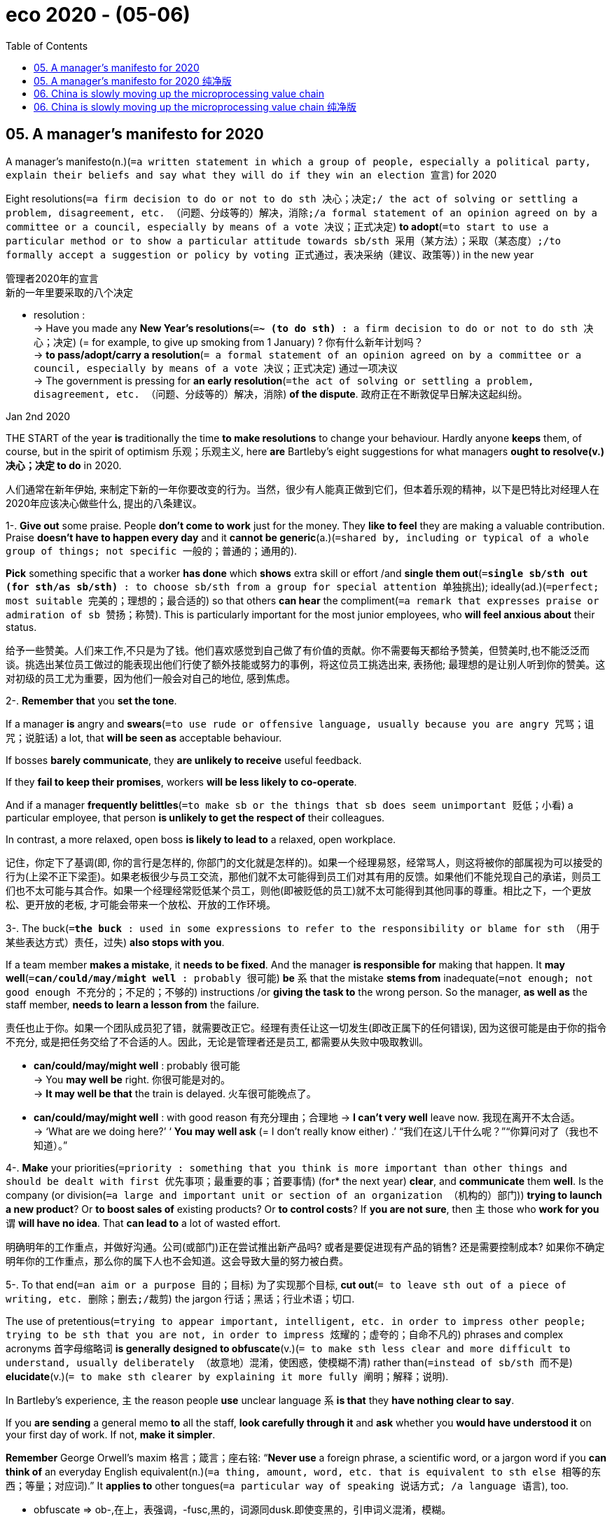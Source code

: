 
= eco 2020 - (05-06)
:toc:

== 05. A manager’s manifesto for 2020

A manager’s manifesto(n.)(`=a written statement in which a group of people, especially a political party, explain their beliefs and say what they will do if they win an election 宣言`) for 2020

Eight resolutions(`=a firm decision to do or not to do sth 决心；决定;/ the act of solving or settling a problem, disagreement, etc. （问题、分歧等的）解决，消除;/a formal statement of an opinion agreed on by a committee or a council, especially by means of a vote 决议；正式决定`) *to adopt*(`=to start to use a particular method or to show a particular attitude towards sb/sth 采用（某方法）；采取（某态度）;/to formally accept a suggestion or policy by voting 正式通过，表决采纳（建议、政策等）`) in the new year

管理者2020年的宣言 +
新的一年里要采取的八个决定

====
- resolution : +
-> Have you made any *New Year's resolutions*(`=*~ (to do sth)* :  a firm decision to do or not to do sth 决心；决定`) (= for example, to give up smoking from 1 January) ? 你有什么新年计划吗？ +
-> *to pass/adopt/carry a resolution*(`= a formal statement of an opinion agreed on by a committee or a council, especially by means of a vote 决议；正式决定`) 通过一项决议 +
-> The government is pressing for *an early resolution*(`=the act of solving or settling a problem, disagreement, etc. （问题、分歧等的）解决，消除`) *of the dispute*. 政府正在不断敦促早日解决这起纠纷。
====


Jan 2nd 2020

THE START of the year *is* traditionally the time *to make resolutions* to change your behaviour. Hardly anyone *keeps* them, of course, but in the spirit of optimism 乐观；乐观主义, here *are* Bartleby’s eight suggestions for what managers *ought to resolve(v.)决心；决定 to do* in 2020.

人们通常在新年伊始, 来制定下新的一年你要改变的行为。当然，很少有人能真正做到它们，但本着乐观的精神，以下是巴特比对经理人在2020年应该决心做些什么, 提出的八条建议。

1-. *Give out* some praise. People *don’t come to work* just for the money. They *like to feel* they are making a valuable contribution. Praise *doesn’t have to happen every day* and it *cannot be generic*(a.)(`=shared by, including or typical of a whole group of things; not specific 一般的；普通的；通用的`).

*Pick* something specific that a worker *has done* which *shows* extra skill or effort /and *single them out*(`=*single sb/sth out (for sth/as sb/sth)* : to choose sb/sth from a group for special attention 单独挑出`); ideally(ad.)(`=perfect; most suitable 完美的；理想的；最合适的`) so that others *can hear* the compliment(`=a remark that expresses praise or admiration of sb 赞扬；称赞`). This is particularly important for the most junior employees, who *will feel anxious about* their status.

给予一些赞美。人们来工作,不只是为了钱。他们喜欢感觉到自己做了有价值的贡献。你不需要每天都给予赞美，但赞美时,也不能泛泛而谈。挑选出某位员工做过的能表现出他们行使了额外技能或努力的事例，将这位员工挑选出来, 表扬他; 最理想的是让别人听到你的赞美。这对初级的员工尤为重要，因为他们一般会对自己的地位, 感到焦虑。

2-. *Remember that* you *set the tone*.

If a manager *is* angry and *swears*(`=to use rude or offensive language, usually because you are angry 咒骂；诅咒；说脏话`) a lot, that *will be seen as* acceptable behaviour.

If bosses *barely communicate*, they *are unlikely to receive* useful feedback.

If they *fail to keep their promises*, workers *will be less likely to co-operate*.

And if a manager *frequently belittles*(`=to make sb or the things that sb does seem unimportant 贬低；小看`) a particular employee, that person *is unlikely to get the respect of* their colleagues.

In contrast, a more relaxed, open boss *is likely to lead to* a relaxed, open workplace.

记住，你定下了基调(即, 你的言行是怎样的, 你部门的文化就是怎样的)。如果一个经理易怒，经常骂人，则这将被你的部属视为可以接受的行为(上梁不正下梁歪)。如果老板很少与员工交流，那他们就不太可能得到员工们对其有用的反馈。如果他们不能兑现自己的承诺，则员工们也不太可能与其合作。如果一个经理经常贬低某个员工，则他(即被贬低的员工)就不太可能得到其他同事的尊重。相比之下，一个更放松、更开放的老板, 才可能会带来一个放松、开放的工作环境。

3-. The buck(`=*the buck* : used in some expressions to refer to the responsibility or blame for sth （用于某些表达方式）责任，过失`) *also stops with you*.

If a team member *makes a mistake*, it *needs to be fixed*. And the manager *is responsible for* making that happen. It *may well*(`=*can/could/may/might well* :  probably 很可能`) *be* `系` that the mistake *stems from* inadequate(`=not enough; not good enough 不充分的；不足的；不够的`) instructions /or *giving the task to* the wrong person. So the manager, *as well as* the staff member, *needs to learn a lesson from* the failure.

责任也止于你。如果一个团队成员犯了错，就需要改正它。经理有责任让这一切发生(即改正属下的任何错误), 因为这很可能是由于你的指令不充分, 或是把任务交给了不合适的人。因此，无论是管理者还是员工, 都需要从失败中吸取教训。
====
- *can/could/may/might well* :  probably 很可能 +
-> You *may well be* right. 你很可能是对的。 +
-> *It may well be that* the train is delayed. 火车很可能晚点了。

- *can/could/may/might well* : with good reason 有充分理由；合理地
-> *I can't very well* leave now. 我现在离开不太合适。 +
-> ‘What are we doing here?’ ‘ *You may well ask* (= I don't really know either) .’ “我们在这儿干什么呢？”“你算问对了（我也不知道）。”
====

4-. *Make* your priorities(`=priority : something that you think is more important than other things and should be dealt with first 优先事项；最重要的事；首要事情`) (for* the next year) *clear*, and *communicate* them *well*. Is the company (or division(`=a large and important unit or section of an organization （机构的）部门`)) *trying to launch a new product*? Or *to boost sales of* existing products? Or *to control costs*? If *you are not sure*, then `主` those who *work for you* `谓` *will have no idea*. That *can lead to* a lot of wasted effort.

明确明年的工作重点，并做好沟通。公司(或部门)正在尝试推出新产品吗? 或者是要促进现有产品的销售? 还是需要控制成本? 如果你不确定明年你的工作重点，那么你的属下人也不会知道。这会导致大量的努力被白费。

5-. To that end(`=an aim or a purpose 目的；目标`) 为了实现那个目标, *cut out*(`= to leave sth out of a piece of writing, etc. 删除；删去;/裁剪`) the jargon  行话；黑话；行业术语；切口.

The use of pretentious(`=trying to appear important, intelligent, etc. in order to impress other people; trying to be sth that you are not, in order to impress 炫耀的；虚夸的；自命不凡的`) phrases and complex acronyms 首字母缩略词 *is generally designed to obfuscate*(v.)(`= to make sth less clear and more difficult to understand, usually deliberately （故意地）混淆，使困惑，使模糊不清`) rather than(`=instead of sb/sth 而不是`) *elucidate*(v.)(`= to make sth clearer by explaining it more fully 阐明；解释；说明`).

In Bartleby’s experience, `主` the reason people *use* unclear language `系` *is that* they *have nothing clear to say*.

If you *are sending* a general memo *to* all the staff, *look carefully through it* and *ask* whether you *would have understood it* on your first day of work. If not, *make it simpler*.

*Remember* George Orwell’s maxim 格言；箴言；座右铭: “*Never use* a foreign phrase, a scientific word, or a jargon word if you *can think of* an everyday English equivalent(n.)(`=a thing, amount, word, etc. that is equivalent to sth else 相等的东西；等量；对应词`).” It *applies to* other tongues(`=a particular way of speaking 说话方式; /a language 语言`), too.

====
- obfuscate => ob-,在上，表强调，-fusc,黑的，词源同dusk.即使变黑的，引申词义混淆，模糊。
====

为此，不要使用行话。去使用自命不凡的短语和复杂的缩写词的这种行为, 往往目的是为了故意令人难以理解, 而不是为了阐明清楚。根据巴特比的经验，人们之所以使用含糊不清的语言，是因为他们没有明确的话要说。如果你要给所有的员工发一份备忘录，先仔细看一遍，问问自己在第一天上班时是否就理解它。如果不是，就让这些话语变得更简单。记住乔治•奥威尔(George Orwell)的格言:“如果你能想出一个日常英语中的对等词，就永远不要去使用外国短语、科学词汇或行话。” 它也适用于其他语言。

6-. *Listen to* your staff. They are the people who *are dealing with* customers and suppliers, and *grappling with*(`=*grapple (with sth)* :  to try hard to find a solution to a problem 努力设法解决;/扭打；搏斗`) the bureaucracy(`=the system of official rules and ways of doing things that a government or an organization has, especially when these seem to be too complicated 官僚主义；官僚作风`) of the organisation.

Their feedback *is* essential, *beyond* annual engagement(`=an arrangement to employ sb; the process of employing sb 雇用；聘用;/ fighting between two armies, etc. 战斗；交战`) surveys 敬业度调查.

You *hired* them *for* their skill and expertise(`=expert knowledge or skill in a particular subject, activity or job 专门知识；专门技能；专长`): *learn to rely on it*. If you *don’t trust* their judgment, you *have hired* the wrong people. If you *don’t like* listening to employees, *go* and *set up* as a sole trader(`=A *sole trader* is a person who owns their own business and does not have a partner or any shareholders. 专营商`).

倾听你的员工, 因为他们是直接与客户和供应商打交道的人，同时他们还要与组织中的官僚作风作斗争。因此, 除了年度的敬业度调查之外，他们的反馈对你来说也很重要。你雇佣他们是因为他们的技能和专业知识: 你要学会依赖它。如果你不相信他们的判断，那表明你雇佣错了人。如果你不喜欢听员工的反馈，那你就离开, 并自己创立一个自己独立的公司, 自己做老板吧。

7-. *Keep meetings short*. Ideally 理想地情况下, a meeting *should be* the length of a sitcom(`=情景喜剧situation comedy`) episode （人生的）一段经历；（小说的）片段，插曲; （电视连续剧或无线电广播剧的）一集 *not* a film by Martin Scorsese.

Bartleby’s law *is that* {80% of the time of 80% of the people at meetings *is wasted*}.

If you *doubt* the numbers, *have a think about* the last big meeting you *attended*. *Did* everyone *speak* /or *was* the discussion *dominated by* a small subset(`=a smaller group of people or things formed from the members of a larger group 分组；小组；子集`)?

How many people *were gazing at* their phones? A lot of people attend meetings *out of*(`=*out of sth* : used to show the reason why sth is done （表示原因）因为，出于`) a sense of duty or FOMO (fear of *missing out*)(`=*miss sb/sth out* : (BrE) to fail to include sb/sth in sth 不包括…在内；遗漏; /*miss out (on sth)* : to fail to benefit from sth useful or enjoyable by not taking part in it 错失获利（或取乐等）的机会`) .

And what is the purpose of the meeting? If it is just *to update*(`=*~ sb (on sth) /~ sth* : to give sb the most recent information about sth; to add the most recent information to sth 向…提供最新信息；给…增加最新信息`) people *on* progress, that *can be done* in an email or in a one-to-one conversation (which *has* the added benefit of *allowing* you *to talk to* your staff).

`主` Big meetings *involving* all the staff `谓` *should be reserved*(`=*~ sth (for sb/sth)* : to keep sth for sb/sth, so that it cannot be used by any other person or for any other reason 保留；贮备`) *for* big news(`=new information about sth that has happened recently 消息；音信`) like acquisitions(`= a company, piece of land, etc. bought by sb, especially another company; the act of buying it 购置物；收购的公司；购置的产业；购置；收购`) or lay-offs(`=lay-off : an act of making people unemployed because there is no more work left for them to do （因工作不多的）解雇，裁员`).

缩短会议时间。理想情况下，一次会议应该是情景喜剧一集的长度，而不是马丁·斯科塞斯(Martin Scorsese)的一部电影的长度。巴特比定律认为，80%的人在开会时有80%的时间被浪费了。如果你怀疑这些数字，想想你参加的最后一次大型会议。是每个人都发言了，还是只有一小部分人主导了讨论？有多少人在盯着手机看？ +
很多人参加会议是出于责任感, 或FOMO(害怕错过)。这次会议的目的是什么？如果只是为了让员工了解最新进展，可以通过电子邮件或一对一对话(这样做的另一个好处是可以让您与员工交谈)。所有员工参加的大型会议, 应该留给收购或裁员等重大信息上。

8-. *Drop*(`=to stop doing or discussing sth; to not continue with sth 停止；终止；放弃`) the team-building exercises.

Paintballing(`=paintball : a game in which people shoot balls of paint at each other 彩弹游戏`) in the woods,

*tackling*(`=tackle : to make a determined effort to deal with a difficult problem or situation 应付，处理，解决（难题或局面）;/抢球；抢断；抢截；铲断;/擒抱摔倒；阻截`) an army assault-course(`=An *assault course* is an area of land covered with obstacles such as walls which people, especially soldiers, use to improve their skills and strength. (用以训练士兵等的)设有障碍物的区域; 野战训练场`),

*constructing*(`=*~ sth (from/out of/of sth)* : to build or make sth such as a road, building or machine 建筑；修建；建造`) a model of the Empire State Building *from* matchsticks(`=a single wooden match 火柴杆；火柴棍`) -- no one *wants to do* this stuff.

They *don’t want to go to* an awayday(n.)(`=An *Awayday* is the term used in British business for a meeting, often of a whole department, project or sales team, which takes place off-site and away from the participants' regular office surroundings, usually for a whole day or sometimes a weekend. “会议日”(away day)是英国商务中用来表示会议的一个术语，通常指整个部门、项目或销售团队的会议，开会地点通常是在工作场所之外，远离与会者通常的办公环境，开会时间通常是一整天，有时是周末。`) weekend, either(`=
used to add extra information to a statement （补充时说）而且`); they *would much rather* be at home with their families.

放弃团队建设练习。在树林里玩彩弹游戏，对付军队的突袭，用火柴棍做一个帝国大厦的模型，没有人愿意做这些事情。他们也不想周末被拉出去开一整天的公司场外会议; 他们宁愿呆在家里和家人在一起。

====
- assault-course +
image:../../+ img_单词图片/a/assault-course.jpg[]

- matchstick +
image:../../+ img_单词图片/m/matchstick.jpg[]

- either : +
-> You can keep one of the photos. *Either*(`=one or the other of two; it does not matter which （两者中的）任何一个`) of them -- whichever you like. 你可以保留一张照片。两张里任选一张—拣你喜欢的。 +
-> You can park *on either side of the street*. 这条街两边都可停车。 +
-> There's a door *at either(`=each of two （两者中的）每个，各方`) end* of the corridor. 走廊两端各有一道门。 +
-> I know a good Italian restaurant. It's not far from here, *either*(`=used to add extra information to a statement （补充时说）而且`). 我知道一家很好的意大利餐馆，而且离这儿不远。 +
-> Pete can't go *and I can't either*(`=used after negative phrases to state that a feeling or situation is similar to one already mentioned （用于否定词组后）也`). 皮特不能去，我也不能。
====


Why not *build a team* [by *introducing* its members and *explaining* what you *want* each of them *to do*]? It is a lot cheaper. It also *wastes* a lot less of everybody’s valuable time.

为什么不通过这样的方式 -- 介绍成员, 并向他们每个人解释你想让他们做什么 -- 来创建一个团队呢? 便宜多了。它也令每个人的宝贵时间, 更少被浪费。

Will `主` *following* these eight rules `谓` *lead to* instant business success? Of course not. None of this *will work* [if the company *lacks* an attractive product or a decent(a.)(`=of a good enough standard or quality 像样的；相当不错的；尚好的`) business plan]. But these rules *might just make your firm* a more efficient and pleasant place to work. And that *is* a reasonable(`=*~ (to do sth)* : fair, practical and sensible 公平的；合理的；有理由的；明智的`) goal for 2020.


遵循这8条规则, 会让你的事业立即成功? 当然不会。如果公司缺乏有吸引力的产品, 或像样的商业计划，光凭上面的8条建议, 都不会直接就帮助你商业成功。但这些规则有可能让你的公司, 变成一个更有效率、更愉快的工作场所。这是在2020年中可以实施的有价值的目标。

---

== 05. A manager’s manifesto for 2020 纯净版

Eight resolutions to adopt in the new year



Jan 2nd 2020

THE START of the year *is* traditionally the time *to make* resolutions *to change* your behaviour. Hardly anyone *keeps* them, of course, but in the spirit of optimism, here *are* Bartleby’s eight suggestions for what managers *ought to resolve to do* in 2020.

1-. *Give out* some praise. People *don’t come to work* just *for* the money. They *like* to feel(v.) they *are making* a valuable contribution. Praise *doesn’t have to happen* every day /and it *cannot be* generic. *Pick* something specific that a worker *has done* which *shows* extra skill or effort /and *single them out*; ideally so that others *can hear* the compliment. This *is* particularly important *for* the most junior employees, who *will feel anxious(a.) about* their status.

2-. *Remember that* you *set the tone*. If a manager *is* angry /and *swears* a lot, that *will be seen as* acceptable behaviour. If bosses *barely communicate*, they *are unlikely(a.) to receive* useful feedback. If they *fail to keep their promises*, workers *will be less likely(a.) to co-operate*. And if a manager *frequently belittles* a particular employee, that person *is unlikely to get* the respect of their colleagues. In contrast, a more relaxed, open boss *is likely to lead to* a relaxed, open workplace.

3-. The buck *also stops with you*. If a team member *makes a mistake*, it *needs to be fixed*. And the manager *is responsible for* making that happen. *It may well be that* {the mistake *stems from* inadequate instructions /or *giving the task to* the wrong person}. So `主` the manager, *as well as* the staff member, `谓` *needs to learn a lesson from the failure*.

4-. *Make your priorities* (for the next year) *clear*, and *communicate them well*. *Is* the company (or division) *trying to launch a new product*? Or *to boost(v.) sales of existing products*? Or *to control costs*? If you *are not sure*, then `主` those who *work for* you `谓` *will have no idea*. That *can lead to* a lot of wasted effort.

5-. To that end, *cut out* the jargon. `主` The use of pretentious phrases and complex acronyms `谓` *is generally designed* to obfuscate(v.) *rather than* elucidate(v.). In Bartleby’s experience, `主` the reason (people *use* unclear language) `系` *is that* they *have nothing clear to say*. If you *are sending* a general memo *to* all the staff, *look carefully through it* /and *ask* {whether you *would have understood it* [on your first day of work]}. If not, *make it simpler*. *Remember* George Orwell’s maxim: “*Never use* a foreign phrase, a scientific word, or a jargon word [if you *can think of* an everyday English equivalent].” It *applies to* other tongues, too.

6-. *Listen to* your staff. They *are* the people (who *are dealing with* customers and suppliers, and *grappling with* the bureaucracy of the organisation). Their feedback *is essential*, *beyond* annual engagement surveys. You *hired* them *for* their skill and expertise: *learn to rely on it*. If you *don’t trust* their judgment, you *have hired* the wrong people. If you *don’t like listening to* employees, *go* and *set up* [as a sole trader].

7-. *Keep meetings short*. Ideally, a meeting *should be* the length of a sitcom episode *not* a film by Martin Scorsese. Bartleby’s law *is that* {80% of the time of 80% of the people at meetings *is wasted*}. If you *doubt the numbers*, *have a think about* the last big meeting (you *attended*). *Did* everyone *speak* /or *was* the discussion *dominated by* a small subset? How many people *were gazing at* their phones? A lot of people *attend* meetings 原因状[*out of* a sense of duty or FOMO (fear of *missing out*)]. And what is the purpose of the meeting? If it *is* `表` just *to update* people *on* progress, that *can be done* [in an email /or in a one-to-one conversation (which *has* the added benefit of *allowing* you *to talk to* your staff)]. `主` Big meetings *involving* all the staff `谓` *should be reserved for* big news like acquisitions or lay-offs.

8-. *Drop* the team-building exercises. *Paintballing* in the woods, *tackling* an army assault-course, *constructing* a model of the Empire State Building *from* matchsticks -- no one *wants to do* this stuff. They *don’t want to go to an awayday* weekend, either; they *would much rather be* at home with their families. Why not *build* a team [*by introducing* its members /and *explaining* what you *want* each of them *to do*]? It is a lot cheaper. It also *wastes* a lot less of everybody’s valuable time.

Will `主` *following* these eight rules `谓` *lead to* instant business success? Of course *not*. None of this *will work* [if the company *lacks* an attractive product or a decent business plan]. But these rules *might just make your firm* a more efficient and pleasant place to work. And that *is* a reasonable goal for 2020.

---

== 06. China is slowly moving up the microprocessing value chain

Getting good at designing *is easier than* at manufacturing(n.)(`=the business or industry of producing goods in large quantities in factories, etc. 制造业`), however

中国正在缓慢地向微加工价值链的上游移动  +
然而，擅长设计比擅长制造更容易

Jan 2nd 2020

THE FORTUNE PRECISION EQUIPMENT COMPANY *makes* chunks(`=a thick solid piece that has been cut or broken off sth 厚块；厚片；大块`)  of metal.

`主` Hulking(a.)(`=very large or heavy, often in a way that causes you to feel nervous or afraid 很大的；很沉重的；大得吓人的`) sheets(`=a flat thin piece of any material, normally square or rectangular 薄片，薄板（多指正方形或长方形的）`) of it `谓` *are cut* with millimetre 毫米；千分之一米 accuracy *using* robot arms in room-sized enclosures(`=a piece of land that is surrounded by a fence or wall and is used for a particular purpose 圈占地；圈用地；围场`) *bearing*(`= to show sth; to carry sth so that it can be seen 显示；带有`) the brand of their German or Japanese manufacturers(n.)(`=a person or company that produces goods in large quantities 生产者；制造者；生产商`).

`主` The white spray(`=very small drops of a liquid that are sent through the air, for example by the wind 浪花；水花；飞沫;/a substance that is forced out of a container such as an aerosol , in very small drops 喷剂；喷雾的液体`) of cooling lubricant 润滑剂；润滑油 `谓` *makes* the process *look like* an industrial-strength(a.)(`=very strong or powerful 强劲的；强效的；强大的`) shower 淋浴;阵雨；阵雪 for some post-modern Cleopatra 埃及艳后, 克利奥帕特拉.

====
- sheet : +
-> *a sheet of* glass/steel 一块玻璃；一张钢板 +
-> Place the dough on *a baking sheet* (= for cooking sth in an oven) . 把面团放在烤板上。

- bear : v. +
-> The document *bore(v.)(`=to show sth; to carry sth so that it can be seen 显示；带有`) her signature*. 文件上有她的签字。 +
-> a family that *bore*(v.)(`=to carry sb/sth, especially while moving 携带`) an ancient and honoured name 名门世家 +
-> He *bears*(`=*~ yourself well, etc.* : (formal) to move, behave or act in a particular way 举止；表现`) himself (= stands, walks, etc.) proudly, like a soldier. 他举手投足傲气十足，像个军人。
====


财富精密设备公司制造大块的金属。用机器人手臂, 在房间大小的围栏里, 以毫米的精确度, 切割出大块的金属薄片，这些围栏上印有德国或日本制造商的品牌。冷却润滑剂的白色喷雾, 使这一过程看起来就像后现代埃及艳后的一场工业强度的淋浴。

*Based in* Shenyang, five hours north-east of Beijing by train, Fortune 财富；命运；运气 *is* the bottom rung(n.)(`=one of the bars that forms a step in a ladder （梯子的）横档，梯级`) of the most important and complex supply chain on Earth: the one which *produces* the integrated(a.)(`=in which many different parts are closely connected and work successfully together 各部分密切协调的；综合的；完整统一的`) circuits 集成电路, or chips, *found* in smartphones and servers.

Fortune’s robots *make* parts *for* equipment which *will be installed in* factories in Taiwan and Oregon, and *used to etch*(v.)(`=to cut lines into a piece of glass, metal etc. in order to make words or a picture 蚀刻，凿出（玻璃、金属等上的文字或图画）`) circuitry(`= a system of electrical circuits or the equipment that forms this 电路系统；电路；电路装置`) on silicon /and *make* chips.

====
- etch => 来自词根ed, 吃，词源同eat, edible.
====

`主` *Selling* equipment *to* industry giants like Applied Materials 应用材料(公司名) in America `谓` *makes* it a small success for the semiconductor supply chain. Much of the rest of the industry *is not doing so well*.

富创总部位于沈阳，距离北京东北方向5小时车程。富创是全球最重要、最复杂的供应链的最底层:该供应链生产智能手机和服务器上的集成电路或芯片。富创的机器人为设备制造零部件，这些零部件将被安装在台湾和俄勒冈州的工厂里，用于在硅上蚀刻电路和制造芯片。向诸如美国应用材料这样的行业巨头公司, 出售设备，使富创公司在半导体供应链领域中, 取得了小小的成功。但该行业的其它许多企业, 则做得不是很好。

`主` Failure(n.) *to make* cutting-edge 前沿;尖端的 chips `系` *is not* exactly China’s fault. It is a difficult industry *to kick-start*(`=to do sth to help a process or project start more quickly 促使…开始；使（项目）尽快启动; / 用脚踏启动（摩托车）`).

`主` The factories that *produce* the chips `系` *are* phenomenally(`=in a very great or impressive way 了不起地；非凡地；难以置信地;/extremely; very 极其；十分`) expensive.

====
- phenomenally : ad. +
-> This product *has been phenomenally(`=in a very great or impressive way 了不起地；非凡地；难以置信地`) successful*. 这种产品获得了极大的成功。 +
-> *phenomenally(`=extremely; very 极其；十分`) bad* weather 非常糟糕的天气
====

The technology itself *is* even more complex *than* an internal-combustion(燃烧;燃烧过程)  内燃机的；内燃的 engine.

The intellectual property behind cutting-edge processes *is fiercely*(`=(especially of actions or emotions 尤指动作或情感) showing strong feelings or a lot of activity, often in a way that is violent 狂热的；强烈的；猛烈的`) *guarded*.

[In many ways] the manufacturing 制造业 of chips `谓` *represents* the supreme(a.)(`=highest in rank or position （级别或地位）最高的，至高无上的;/very great or the greatest in degree （程度）很大的，最大的`) technological challenge for China, an amalgamation(`=the combination of two or more commercial companies 融合，混合`) of all the other challenges (*presented* in this report).

====
- supreme : a. +
=> super-上,超过 → supreme +
-> *the Supreme(`=highest in rank or position （级别或地位）最高的，至高无上的`) Commander* of the armed forces 武装力量的最高统帅 +
-> *a supreme(`=very great or the greatest in degree （程度）很大的，最大的`) effort* 最大的努力
====

It will have to *call upon*(`=*call on/upon sb* : to ask or demand that sb do sth 请求，要求，要（某人做某事）`) everything it *has learned from* successes and failures like nuclear plants 核电厂 and engines [if it *is* to succeed].


在制造尖端芯片上失败, 并不完全是中国的错。这本身就是一个很难启动的行业。用于生产这种芯片的工厂, 非常昂贵。这项技术本身甚至比内燃机还要复杂。尖端工艺背后的知识产权, 也受到严格保护。在许多方面，制造芯片, 对中国来说是最大的技术挑战，融合了本报告提出的所有其他挑战。如果中国想要取得成功，它就必须从成功和失败中吸取一切教训，如同对从核电站和发动机的研发中吸取教训一样。

The Chinese government *is trying hard* (the country’s biggest chip factory, SMIC, a private firm, *has settled* many suits(n.)(`=to file/bring a suit against sb 起诉；控告某人`) over IP theft).

In October the government *raised*(`=to bring or collect money or people together; to manage to get or form sth 筹募；征集；召集；组建`) 204bn yuan ($29bn) *from* the finance ministry, state-owned firms and local governments *for* its domestic chipmaking efforts. That *followed* 139bn yuan (*raised* in 2014).

The problem *is that* the government’s chip programme *is optimising*(v.)(`=optimize : to make sth as good as it can be; to use sth in the best possible way 使最优化；充分利用`) *for* the wrong thing.

Instead of *trying to stimulate*(`=to make sth develop or become more active; to encourage sth 促进；激发；激励`) a domestic chip industry *to meet* China’s huge market needs, the funds *are being spent on* trying to reach parity(n.)(`=*~ (with sb/sth) /~ (between A and B)* :  (formal) the state of being equal, especially the state of having equal pay or status （尤指薪金或地位）平等，相同，对等`) with chip companies like Intel.

中国政府正在努力(该国最大的芯片工厂中芯国际，一家私营公司，已经解决了许多关于知识产权盗窃的诉讼)。去年10月，政府从财政部、国有企业和地方政府手中, 筹集了2040亿元人民币(合290亿美元)，用于国内芯片研发。这是继2014年人民币1390亿元之后的又一次融资。但问题是, 政府的这个芯片项目, 资金用错了地方。这些钱并没有用在促进国内芯片工业的整体发展上, 以满足中国巨大的市场需求，而是却被用在了试图创建一个同英特尔(Intel)等芯片公司平起平坐的中国巨头上。

Chips *are* a vital product *to* China because they *are fundamental*(a.)(`=~ (to sth) central; forming the necessary basis of sth 基础的；基本的`) *to* any technology-led 以科技为先导的 growth that the country *desires* for its future, as well as *for* making weapons.

PwC, a consultancy 咨询公司, *estimates that* the global market for chips *will grow* by 4.6% a year, *to be* worth(a.) $575bn in 2022, *driven by* the requirements of cars, AI systems and communications networks.

对中国来说, 芯片是一种至关重要的产品，因为它对任何以技术为主导的增长来说, 都是最基础的必备的东西(正如同它对武器制造一样). 而中国正希望它的未来发展, 是以科技为先导的. +

普华永道(PwC)咨询公司估计, 受人们对汽车、人工智能系统, 和通信网络的需求推动的影响, 全球芯片市场, 每年会以4.6%的速度增长，到2022年, 将达到5750亿美元市场价值。


Currently a huge share of that market value *moves* through China, but *is not captured by* it. `主` The 418bn chips the country imported in 2018 `谓` *cost* $312bn, a quarter more than it *spent* importing crude oil. And beyond *grabbing* a larger part of the value chain for itself, `主` *controlling* the production of chips `谓` *would also give* China indirect control over myriad(n.)(`=an extremely large number of sth 无数；大量`) other industries, *from* social networking *to* personal computing.

====
- myriad =>  来自希腊语myrias,大量的，无数的，一万，可能来自PIE meu,流动，流出，水流，词源同emanate,marine.即由流动的水引申词义丰饶的，许多的，无数的。
====

目前，其中很大一部分市场价值流经中国，但并未被中国掌控。中国2018年时进口了4180亿枚芯片, 价值3120亿美元，比它进口原油所花的钱, 还多出四分之一。除了能自己控制该价值链上的很大一部分外，控制芯片的生产, 还能使中国间接地控制大量的相关行业 -- 从社交网络到个人电脑领域。

Most of the state-led efforts *have failed* so far. SMIC *is* on the verge of *producing* chips at levels of sophistication(n.)(`=the quality of being sophisticated 世故；复杂巧妙；高水平`) *roughly equivalent to* those *reached by* Intel a decade ago.

Its revenues 财政收入；税收收入；收益 -- $3.4bn in 2018 -- *were* about a tenth those of TSMC(`=台湾积体电路制造股份有限公司（Taiwan Semiconductor Manufacturing Company）`), its Taiwanese rival.

SMIC(`=中芯国际（Semiconductor Manufacturing International Corporation）`) *is not yet globally known* for its quality and reliability. But Fortune 公司名 *is making progress*. It *used to ship* its metal components *off*(`=*ship sb off* : to send sb to a place where they will stay 送走；遣送`) *to* third parties(`=party : one of the people or groups of people involved in a legal agreement or argument （契约或争论的）当事人，一方`) in Japan and Taiwan *to be cleaned up*.

====
- party : n.  one of the people or groups of people involved in a legal agreement or argument （契约或争论的）当事人，一方 +
-> *the guilty/innocent party* 有罪的╱无罪的一方 +
-> The contract can be terminated by *either party* with three months' notice. 合同的任何一方, 如提前三个月通知，均可终止本合同。
====

Today it *does not need* to do that. The firm *has* its own clean rooms where it *sands down*(`=*~ sth (down)* :  to make sth smooth by rubbing it with sandpaper or using a sander 用砂纸（或打磨机）打磨`) its shiny aluminium 铝 components /and *gives* them a smooth grey coating [before *vacuum packing*(v.)真空包装；包裹 them in thick plastic].

The firm *has also started shipping*(v.) more complex components *to* its suppliers, *simplifying* what its customers have to do [while *capturing* more of the value of the final product].

迄今为止，大多数由国家主导的努力都以失败告终。中芯国际即将生产出的芯片，其复杂程度大致相当于英特尔(Intel) 10年前达到的水平。其营收(2018年为34亿美元)约为台湾竞争对手台积电的十分之一。中芯国际还没有以其质量和可靠性闻名于世。 +
但Fortune公司则在进步。该公司曾将其金属部件, 运往日本和台湾的第三方合作公司, 来进行清理。但是今天, 它已经不需要这样做了。该公司有了自己的洁净室，在那里，他们将光亮的铝制部件, 打磨成光滑的灰色涂层，然后用厚塑料进行真空包装。该公司还开始向供应商海运更复杂的组件，简化了客户必须做的事情，同时在最终产品上获取到了更多价值。

Although Chinese firms *are* still behind in the manufacture of chips, they *have recently achieved* some success with *designing* them *for* AI applications.

[In late September] the nerdier(a.)(`=书呆子式的 (nerdy的变形)`) corners of Silicon Valley *were* abuzz(a.)(`=If someone says that a place is *abuzz(a.) with* rumours or plans, they mean that everyone there is excited about them. 对...议论纷纷的`) after Alibaba, a Chinese tech-giant, *released* Hanguang 800, a chip *designed specifically for* carrying out(`=*CARRY STH OUT* : to do and complete a task 完成（任务）`) machine-learning tasks.

Even though Alibaba *relied on* TSMC in Taiwan *to fabricate*(`= to make or produce goods, equipment, etc. from various different materials 制造；装配；组装;/编造；捏造`) the chips, AI engineers in the Valley *remarked on* the Hanguang’s performance, *stating that* it *had beaten* all other chips in its class. This *was not supposed*(`=to think or believe that sth is true or possible (based on the knowledge that you have) （根据所知）认为，推断，料想;/ *BE SUPPOSED TO DO/BE STH* : to be generally believed or expected to be/do sth 一般认为；人们普遍觉得会`) *to happen*, as China *was thought to be* well(ad.)(`=to a great extent or degree 很；相当；大大地；远远地`) behind American chip companies.

====
- *BE SUPPOSED TO DO/BE STH* : +
(1) *to be expected or required to do/be sth according to a rule, a custom, an arrangement, etc. （按规定、习惯、安排等）应当，应，该，须* +
-> You *were supposed to be here* an hour ago! 你本该在一小时以前就到这儿！ +
(2) *to be generally believed or expected to be/do sth 一般认为；人们普遍觉得会* +
-> I haven't seen it myself, but *it's supposed to be* a great movie. 这部电影我没看过，不过人们普遍认为很不错。
====

尽管中国企业在芯片制造方面仍然落后，但它们最近在为人工智能应用设计芯片方面, 却取得了一些成功。9月下旬，中国科技巨头阿里巴巴(Alibaba), 发布了一款专门用于执行机器学习任务的芯片, “含光800”(Hanguang 800)，这使得硅谷的书呆子们议论纷纷。尽管阿里巴巴依赖于台湾的台积电(TSMC), 才能制造出芯片，但硅谷的人工智能工程师们, 对汉光的表现做出了评价，称其性能击败了同类芯片中的所有其它芯片。这超出了人们的预期，因为人们一直觉得, 中国的水平还远远落后于美国的芯片公司。

Faster, higher, stronger

更快、更高、更强

[On November 6th] the latest results of MLPerf, an industry-standard benchmark(`=something which can be measured and used as a standard that other things can be compared with 基准`) for AI chips, *were published*.

They *showed that* the Hanguang 800 chip *was performing* a standardised(`=standardize : to make objects or activities of the same type have the same features or qualities; to make sth standard 使标准化；使符合标准（或规格）`) machine-learning task *13 times faster than* the chip that Intel *had just released* (see chart).

The comparison *is not* totally fair, as the Alibaba chip *was made* physically larger than the Intel chip, *letting* it *draw* more power /and *perform* more calculations [per second].

But even *compared with* a bigger chip from Nvidia *called* the Titan RTX, the Hanguang 800 *clocked*(v.)(`= to reach a particular time or speed 达到（某时间或速度）`) in four times faster.

11月6日，人工智能芯片行业标准基准MLPerf的最新结果发布。他们发现，含光800芯片执行标准化机器学习任务的速度, 比英特尔刚刚发布的芯片快13倍(见图表)。这种比较并不完全公平，因为阿里巴巴芯片的体积比英特尔芯片大，可以吸收更多的能量，每秒进行更多的计算。但即使与英伟达(Nvidia)生产的更大芯片Titan RTX相比，含光800的速度也快了四倍。

There *are* probably more caveats(n.)(`=caveat : a warning that particular things need to be considered before sth can be done 警告；告诫`). Alibaba *ran* only one out of five tests. Poor performance in the others *would betray* a chip (over-optimised for one task). But [even in the most pessimistic 悲观的；悲观主义的 scenario(`=a description of how things might happen in the future 设想；方案；预测;/（电影或戏剧的）剧情梗概`)] it *is* impressive.

`主` That a Chinese company *has designed* an AI chip which *performs as well as, or better than*, its Western competitors `谓` *should alert*(`=*~ sb to sth* : to make sb aware of sth 使意识到；使认识到`) American politicians and innovators *to* China’s progress in this area.

====
- scenario => 来自意大利语 scenario,情节，来自拉丁语 scenarius,舞台情节，场景，来自 scena,舞台布景， 场景，词源同 scene.引申词义设想，方案。
====
可能还有更多的警示。阿里巴巴只进行了五项测试中的一项。如果其他芯片表现不佳，就会暴露出这是一个对某一项任务进行了过度优化的芯片。但即使在最悲观的情况下，这种成就也令人印象深刻。一家中国公司设计出了一种性能与西方竞争对手相当, 甚至更好的人工智能芯片，这应该让美国政界人士和创新者注意到, 中国在这一领域正在进步。

Whereas （用以比较或对比两个事实）然而，但是，尽管 `主` Fortune’s more industrial flavour(`=a particular quality or atmosphere 特点；特色；气氛;/（某种）味道`) of success in the manufacturing supply chain `谓` *took* a traditional route for Chinese firms -- *start*(v.) at the bottom /and *work up*(`=*work up to sth* : to develop or move gradually towards sth, usually sth more exciting or extreme 逐步发展到，逐渐达到（更高或更深的程度）`) --  `主` Alibaba’s success in designing a chip `系` *is* more interesting.

It *is rooted in* its wide deployment(`=The deployment of troops, resources, or equipment is the organization and positioning of them so that they are ready for quick action. 部署`) of machine-learning systems *across* its business, *both* in its Taobao online market *and* its Hema shops on the high street(`=*high street* : the main street of a town, where most shops/stores, banks, etc. are 大街（城镇的主要商业街道）`).

The firm *processes* billions of images a day *as part of* its normal operations, and `主` the machine-learning software it *has trained* to do that work `系` *is* now very accurate and powerful.

然而，Fortune公司在制造业供应链方面的成功, 还是更多地体现了中国企业的传统路线——从底层开始，一步步往上爬 —— 但阿里巴巴在芯片设计方面的成功, 却更有趣。该芯片被应用在广泛部署的机器学习系统上, 包括线上的淘宝(Taobao)商城, 和线下的城市大街上的Hema盒马鲜生店中。该公司每天要处理数十亿张图片，这是其企业正常运作的一部分，而它所训练的用于该工作的机器学习软件, 现在已经非常精确和强大。

The Hanguang 800’s designers *spent* a lot of time *sitting next to* the coders 程序员;编码器；编码员 who *built* those algorithms(`=a set of rules that must be followed when solving a particular problem 算法；计算程序`).

Their job *was* to work out how to render(v.)(`= *~ sth (as sth) /~ sth (into sth)* :  to express sth in a different language （用不同的语言）表达；翻译；把…译成`) the algorithms in silicon, so *the more time* they could spend learning from engineers (*writing* high-performance algorithms), *the better*.

“含光800”的设计者们, 花了很多时间坐在编写这些算法的程序员旁边。他们的工作是, 研究如何翻译硅芯片中的程序算法. 因此,他们与写算法的芯片工程师共同呆的时间越长, 他们做的就越好.


By *being close to* the market in which AI *is used*, like Taobao’s and Alibaba’s offline shops, the Hanguang designers *were able to tweak*(`=to make slight changes to a machine, system, etc. to improve it 稍稍调整（机器、系统等）;/to pull or twist sth suddenly 扭；拧；扯`) the design of the chip *to optimise* its performance on those tasks.

Indeed, in many ways, `主` the data-labelling grunt work(`=*grunt work* : 简单的，枯燥乏味的工作`) (that *makes* Alibaba’s machine-learning algorithms *as good as* 和…几乎一样，实际上等于… they are) `谓` *translates directly into* the high performance of its new chip.

====
- *eager beaver* : Beaver不仅指海狸，有时也指工作勤劳的人。Eager就是很热情的意思，所以 *"eager beaver"指的是做事特别努力，特别积极的人。*
- *grunt work* :  Grunt是指猪发出呼噜呼噜的声音. *grunt work 就是简单的，枯燥乏味的工作。*
====

`主` China’s strength 力量; 实力 in data-labelling at the very bottom of the AI supply chain `谓` *is translating into* design strength at the top.

通过紧密接触那些运用上了AI的市场, 比如淘宝和阿里巴巴的线下商店, 含光芯片的设计者们, 就能够对芯片, 进行设计上的微调, 以优化它的运行. 事实上，在很多方面，让阿里巴巴的机器学习算法变得如此出色的数据标签繁琐工作，能直接转化为其新芯片的高性能。中国的实力, 正在从处于人工智能供应链最底层的数据标签上, 转向顶层的设计能力上。

Must do better

必须做得更好

In other parts of the semiconductor supply chain, things *are* less rosy(a.)(`=likely to be good or successful 美好的；乐观的;/粉红色的；红润的`).

`主` Several executives, who *asked for* their names *not to be attached to* criticism(n.)批评,批判,责备,指责;（尤指对书、音乐等的）评论文章，评论 of government policy, `谓` *said that* the stimulus(n.)(`=something that helps sb/sth to develop better or more quickly 促进因素；激励因素；刺激物`) *had been going to the wrong place* in trying to catch up with Western giants such as Intel, or TSMC in Taiwan.

While Hanguang 800 *is* remarkable, Alibaba’s design work *is* a far less capital-intensive(a.)(`=needing large amounts of money in order to operate well 资本密集的`), less complex process(`=a series of things that are done in order to achieve a particular result （为达到某一目标的）过程；进程`) *than* the physical manufacture of a chip (which, in Hanguang’s case, *was still done* in Taiwan).

在半导体供应链的其他部分，情况就不那么乐观了。几位不愿透露姓名的高管表示，在试图追赶英特尔(Intel)或台湾台积电(TSMC)等西方巨头的过程中，刺激计划走错了地方。这些高管要求不具名批评政府政策。虽然含光800不同凡响，但阿里巴巴的设计工作远没有实际制造芯片那么资金密集，也不那么复杂(在含光的案例中，芯片制造仍然是在台湾完成的)。

If `主` *catching up on* internal-combustion(`=the process of burning 燃烧;/燃烧过程`) engines `系` *was* hard, `主` *doing so* [on traditional semiconductor manufacturing] `系` *will be close to* impossible.

The market for chips *is changing fast*. [Instead] the government *would do well to focus on* stimulating(v.) both design and manufacture of chips *aimed at* middle-end markets such as the internet of things, and emerging(a.) areas like AI.

如果说追赶内燃机很难，那么追赶传统半导体制造业几乎是不可能的。芯片市场变化很快。相反，政府应该专注于刺激针对物联网等中端市场和人工智能等新兴领域的, 芯片设计和制造。

In one way 在某点上；从某种意义上来讲, China’s challenge with chips *is* even harder *than* the problem it *faced with* combustion-engine 内燃机 cars. There *is* no completely new technology (`主` *arriving* which `谓` *will free China from* the need *to catch up with* the rest of the world). But China’s chip companies *should still listen to* the market, *not chase* prestige.

在某种程度上，中国在芯片方面面临的挑战, 甚至比它在内燃机汽车方面面临的问题, 还要严峻。世界上不存在一种全新的技术, 可以将中国从追赶世界其他国家的需求中一劳永逸地解放出来。但中国的芯片公司, 仍应倾听市场的声音，而不是追逐声誉。

`主` *Manufacturing*(v.) and *designing*(v.) chips *for* the internet of things and AI applications `谓` *offers* an opportunity *to leapfrog*(`=to get to a higher position or rank by going past sb else or by missing out some stages 越级提升;/跳背游戏（游戏者轮流从其他弯背人身上跳过）`) less agile(a.)(`=（动作）敏捷的，灵活的;/（思维）机敏的，机灵的`) chip companies, even if it *is not* the wholesale(`=happening or done to a very large number of people or things 大规模的`) opportunity that electric vehicles *present*.

====
- agile =>  -ag-行动 + -ile形容词后缀. 来自ag-,做，词源同act,agent.引申词义做的快的，敏捷的。
====

If they *can focus on* these new areas and *be patient*, *it* is likely *that* the scale and depth of the country’s resources *could [end up 最终成为；最后处于] winning* its companies a permanent spot (high on the global supply chain for semiconductors).

为物联网和人工智能应用程序制造和设计芯片，给中国提供了一个超越那些不那么灵敏的芯片公司的机会，即使在电动汽车行业并没有呈现出这么大规模的机会。如果他们能够专注于这些新领域，并保持耐心，那么中国拥有的资源规模和深度, 可能最终能够让中国的企业, 在全球半导体供应链上, 占据永久的高位。

---

== 06. China is slowly moving up the microprocessing value chain 纯净版

Getting good at designing is easier than at manufacturing, however



Jan 2nd 2020

THE FORTUNE PRECISION EQUIPMENT COMPANY *makes* chunks of metal. Hulking sheets of it *are cut* [with millimetre accuracy] *using* robot arms (in room-sized enclosures *bearing* the brand of their German or Japanese manufacturers). The white spray of cooling lubricant *makes* the process *look like* an industrial-strength shower for some post-modern Cleopatra.

*Based* in Shenyang, five hours north-east of Beijing by train, Fortune *is* the bottom rung of the most important and complex supply chain on Earth: the one which *produces* the integrated circuits, or chips, *found* in smartphones and servers. Fortune’s robots *make* parts *for* equipment which *will be installed* in factories in Taiwan and Oregon, and *used* to etch(v.) circuitry on silicon /and *make* chips. `主` *Selling* equipment *to* industry giants like Applied Materials in America `谓` *makes* it a small success for the semiconductor supply chain. Much of the rest of the industry *is not doing so well*.

Failure(n.) to make cutting-edge chips *is not* exactly China’s fault. It *is* a difficult industry *to kick-start*. `主` The factories that produce(v.) the chips `系` *are* phenomenally expensive. The technology itself *is* even more complex than an internal-combustion engine. The intellectual property behind cutting-edge processes *is fiercely guarded*. [In many ways] the manufacturing of chips *represents* the supreme technological challenge for China, an amalgamation of all the other challenges (*presented* in this report). It *will have to call upon* everything it has learned from successes and failures like nuclear plants and engines [if it *is* to succeed].

The Chinese government *is trying hard* (the country’s biggest chip factory, SMIC, a private firm, *has settled* many suits over IP theft). In October the government *raised* 204bn yuan ($29bn) *from* the finance ministry, state-owned firms and local governments *for* its domestic chipmaking efforts. That *followed* 139bn yuan raised(v.) in 2014. The problem *is that* the government’s chip programme *is optimising for* the wrong thing. Instead of *trying to stimulate* a domestic chip industry *to meet* China’s huge market needs, the funds *are being spent on* trying to reach parity with chip companies like Intel.

Chips *are* a vital product to China because they *are fundamental to* any technology-led growth that the country *desires for* its future, as well as *for* making weapons. PwC, a consultancy, *estimates that* the global market for chips *will grow* by 4.6% a year, *to be worth* $575bn in 2022, *driven by* the requirements of cars, AI systems and communications networks.

[Currently] a huge share of that market value *moves through* China, but *is not captured* by it. `主` The 418bn chips the country imported in 2018 `谓` *cost* $312bn, a quarter more than it *spent* importing crude oil. And beyond *grabbing* a larger part of the value chain *for* itself, `主` *controlling*(v.) the production of chips `谓` *would also give* China indirect control over myriad other industries, *from* social networking *to* personal computing.

Most of the state-led efforts *have failed* so far. SMIC *is on the verge of* producing chips [at levels of sophistication (*roughly equivalent to* those reached by Intel a decade ago)]. Its revenues -- $3.4bn in 2018 -- *were* about a tenth those of TSMC, its Taiwanese rival. SMIC *is not yet globally known* for its quality and reliability. But Fortune *is making progress*. It *used to ship* its metal components *off to* third parties in Japan and Taiwan *to be cleaned up*. Today it *does not need to do that*. The firm *has* its own clean rooms where it *sands down* its shiny aluminium components and *gives* them a smooth grey coating [before *vacuum packing* them in thick plastic]. The firm *has also started* *shipping*(v.) more complex components *to* its suppliers, *simplifying* what its customers have to do [while *capturing* more of the value of the final product].

Although Chinese firms *are* still behind [in the manufacture of chips], they *have recently achieved* some success *with* designing(v.) them for AI applications. [In late September] the nerdier corners of Silicon Valley *were* abuzz [after Alibaba, a Chinese tech-giant, *released* Hanguang 800, a chip *designed specifically for* carrying out machine-learning tasks]. Even though Alibaba *relied on* TSMC in Taiwan *to fabricate* the chips, AI engineers in the Valley *remarked on* the Hanguang’s performance, *stating that* it *had beaten* all other chips in its class. This *was not supposed to happen*, as China *was thought* to be well behind American chip companies.

Faster, higher, stronger

[On November 6th] `主` the latest results of MLPerf, an industry-standard benchmark for AI chips, `谓` *were published*. They *showed that* the Hanguang 800 chip *was performing* a standardised machine-learning task [13 times faster than the chip that Intel *had just released* (see chart)]. The comparison *is not* totally fair, as the Alibaba chip *was made* physically larger than the Intel chip, *letting* it *draw* more power and *perform* more calculations per second. But even *compared with* a bigger chip from Nvidia called the Titan RTX, the Hanguang 800 *clocked* in four times faster.



There *are* probably more caveats. Alibaba *ran* only one out of five tests. Poor performance in the others *would betray* a chip over-optimised for one task. But [even in the most pessimistic scenario] it *is* impressive. `主` That a Chinese company *has designed* an AI chip which *performs* as well as, or better than, its Western competitors `谓` *should alert* American politicians and innovators *to* China’s progress in this area.

Whereas Fortune’s more industrial flavour of success in the manufacturing supply chain *took* a traditional route for Chinese firms -- *start* at the bottom /and *work up* -- Alibaba’s success in designing a chip *is* more interesting. It *is rooted* in its wide deployment of machine-learning systems across its business, *both* in its Taobao online market *and* its Hema shops on the high street. The firm *processes* billions of images a day *as part of* its normal operations, and the machine-learning software it has trained to do that work *is* now very accurate and powerful.

The Hanguang 800’s designers *spent* a lot of time *sitting next to* the coders who built(v.) those algorithms. Their job *was* to work out how to render the algorithms in silicon, so *the more time* they *could spend* learning from engineers *writing* high-performance algorithms, *the better*. By *being close to* the market in which AI is used, like Taobao’s and Alibaba’s offline shops, the Hanguang designers *were able to tweak* the design of the chip *to optimise* its performance on those tasks. Indeed, in many ways, `主` the data-labelling grunt work (that *makes* Alibaba’s machine-learning algorithms as good as they are) `谓` *translates directly into* the high performance of its new chip. China’s strength in data-labelling at the very bottom of the AI supply chain *is translating into* design strength at the top.

Must do better

In other parts of the semiconductor supply chain, things *are* less rosy. Several executives, who *asked for* their names *not to be attached to* criticism of government policy, *said that* the stimulus *had been going to* the wrong place *in trying to catch up with* Western giants such as Intel, or TSMC in Taiwan. While Hanguang 800 *is* remarkable, Alibaba’s design work *is* a far less capital-intensive, *less* complex process *than* the physical manufacture of a chip (which, in Hanguang’s case, *was still done* in Taiwan).

If `主` *catching up* on internal-combustion engines `系` *was* hard, `主` *doing so* on traditional semiconductor manufacturing `谓` *will be* close to impossible. The market for chips *is changing fast*. [Instead] the government *would do well to focus on* stimulating(v.) both design and manufacture of chips *aimed at* middle-end markets such as the internet of things, and emerging areas like AI.

In one way, China’s challenge with chips *is* even harder *than* the problem it faced with combustion-engine cars. There *is* no completely new technology (`主` *arriving* which `谓` *will free* China *from* the need to catch up with the rest of the world). But China’s chip companies *should still listen to* the market, *not chase* prestige.

`主` *Manufacturing and designing* chips *for* the internet of things and AI applications `谓` *offers* an opportunity *to leapfrog* less agile chip companies, even if it *is not* the wholesale opportunity that electric vehicles *present*. If they *can focus on* these new areas and *be patient*, it is likely that the scale and depth of the country’s resources *could end up winning* its companies a permanent spot (high on the global supply chain for semiconductors).

---

